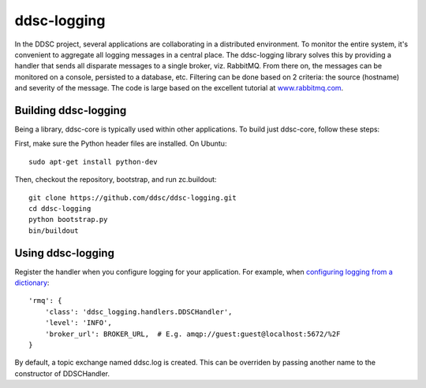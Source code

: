 ddsc-logging
============

In the DDSC project, several applications are collaborating in a distributed environment. To monitor the entire system, it's convenient to aggregate all logging messages in a central place. The ddsc-logging library solves this by providing a handler that sends all disparate messages to a single broker, viz. RabbitMQ. From there on, the messages can be monitored on a console, persisted to a database, etc. Filtering can be done based on 2 criteria: the source (hostname) and severity of the message. The code is large based on the excellent tutorial at `www.rabbitmq.com <http://www.rabbitmq.com/>`_.

Building ddsc-logging
---------------------

Being a library, ddsc-core is typically used within other applications. To build just ddsc-core, follow these steps:

First, make sure the Python header files are installed. On Ubuntu::

	sudo apt-get install python-dev

Then, checkout the repository, bootstrap, and run zc.buildout::

	git clone https://github.com/ddsc/ddsc-logging.git
	cd ddsc-logging
	python bootstrap.py
	bin/buildout

Using ddsc-logging
------------------

Register the handler when you configure logging for your application. For example, when `configuring logging from a dictionary <http://docs.python.org/2/library/logging.config.html#logging.config.dictConfig>`_::

	'rmq': {
	    'class': 'ddsc_logging.handlers.DDSCHandler',
	    'level': 'INFO',
	    'broker_url': BROKER_URL,  # E.g. amqp://guest:guest@localhost:5672/%2F
	}

By default, a topic exchange named ddsc.log is created. This can be overriden by passing another name to the constructor of DDSCHandler.